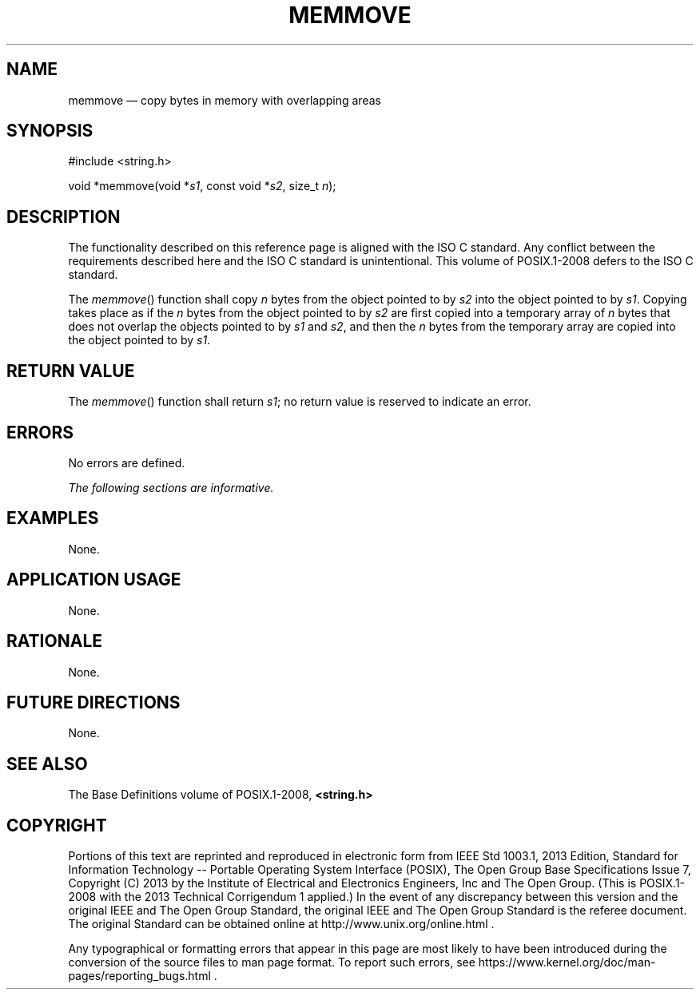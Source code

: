 '\" et
.TH MEMMOVE "3" 2013 "IEEE/The Open Group" "POSIX Programmer's Manual"

.SH NAME
memmove
\(em copy bytes in memory with overlapping areas
.SH SYNOPSIS
.LP
.nf
#include <string.h>
.P
void *memmove(void *\fIs1\fP, const void *\fIs2\fP, size_t \fIn\fP);
.fi
.SH DESCRIPTION
The functionality described on this reference page is aligned with the
ISO\ C standard. Any conflict between the requirements described here and the
ISO\ C standard is unintentional. This volume of POSIX.1\(hy2008 defers to the ISO\ C standard.
.P
The
\fImemmove\fR()
function shall copy
.IR n
bytes from the object pointed to by
.IR s2
into the object pointed to by
.IR s1 .
Copying takes place as if the
.IR n
bytes from the object pointed to by
.IR s2
are first copied into a temporary array of
.IR n
bytes that does not overlap the objects pointed to by
.IR s1
and
.IR s2 ,
and then the
.IR n
bytes from the temporary array are copied into the object pointed to by
.IR s1 .
.SH "RETURN VALUE"
The
\fImemmove\fR()
function shall return
.IR s1 ;
no return value is reserved to indicate an error.
.SH ERRORS
No errors are defined.
.LP
.IR "The following sections are informative."
.SH EXAMPLES
None.
.SH "APPLICATION USAGE"
None.
.SH RATIONALE
None.
.SH "FUTURE DIRECTIONS"
None.
.SH "SEE ALSO"
The Base Definitions volume of POSIX.1\(hy2008,
.IR "\fB<string.h>\fP"
.SH COPYRIGHT
Portions of this text are reprinted and reproduced in electronic form
from IEEE Std 1003.1, 2013 Edition, Standard for Information Technology
-- Portable Operating System Interface (POSIX), The Open Group Base
Specifications Issue 7, Copyright (C) 2013 by the Institute of
Electrical and Electronics Engineers, Inc and The Open Group.
(This is POSIX.1-2008 with the 2013 Technical Corrigendum 1 applied.) In the
event of any discrepancy between this version and the original IEEE and
The Open Group Standard, the original IEEE and The Open Group Standard
is the referee document. The original Standard can be obtained online at
http://www.unix.org/online.html .

Any typographical or formatting errors that appear
in this page are most likely
to have been introduced during the conversion of the source files to
man page format. To report such errors, see
https://www.kernel.org/doc/man-pages/reporting_bugs.html .
